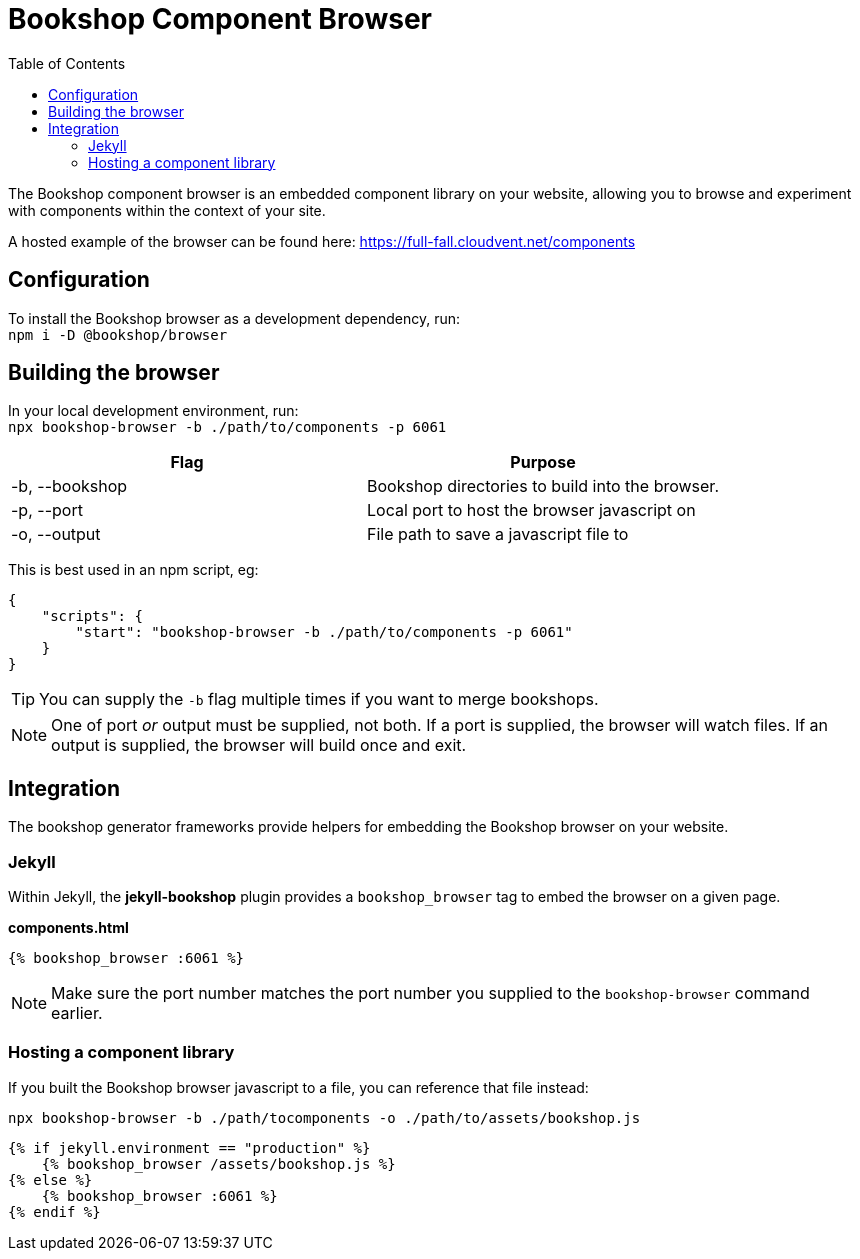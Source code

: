 = Bookshop Component Browser
ifdef::env-github[]
:tip-caption: :bulb:
:note-caption: :information_source:
:important-caption: :heavy_exclamation_mark:
:caution-caption: :fire:
:warning-caption: :warning:
endif::[]
:toc:
:toc-placement!:

toc::[]

[.lead]
The Bookshop component browser is an embedded component library on your website, allowing you to browse and experiment with components within the context of your site.

A hosted example of the browser can be found here: https://full-fall.cloudvent.net/components

== Configuration

To install the Bookshop browser as a development dependency, run: +
`npm i -D @bookshop/browser`

== Building the browser

In your local development environment, run: +
`npx bookshop-browser -b ./path/to/components -p 6061`

[cols="2", options="header"]
|===
|Flag
|Purpose

|-b, --bookshop
|Bookshop directories to build into the browser.

|-p, --port
|Local port to host the browser javascript on

|-o, --output
|File path to save a javascript file to
|===

This is best used in an npm script, eg:
```json
{
    "scripts": {
        "start": "bookshop-browser -b ./path/to/components -p 6061"
    }
}
```

TIP: You can supply the `-b` flag multiple times if you want to merge bookshops.

NOTE: One of port _or_ output must be supplied, not both. If a port is supplied, the browser will watch files. If an output is supplied, the browser will build once and exit.

== Integration

The bookshop generator frameworks provide helpers for embedding the Bookshop browser on your website.

=== Jekyll

Within Jekyll, the *jekyll-bookshop* plugin provides a `bookshop_browser` tag to embed the browser on a given page.

.*components.html*
```liquid
{% bookshop_browser :6061 %}
```

NOTE: Make sure the port number matches the port number you supplied to the `bookshop-browser` command earlier.

=== Hosting a component library

If you built the Bookshop browser javascript to a file, you can reference that file instead:

```
npx bookshop-browser -b ./path/tocomponents -o ./path/to/assets/bookshop.js
```
```
{% if jekyll.environment == "production" %}
    {% bookshop_browser /assets/bookshop.js %}
{% else %}
    {% bookshop_browser :6061 %}
{% endif %}
```
